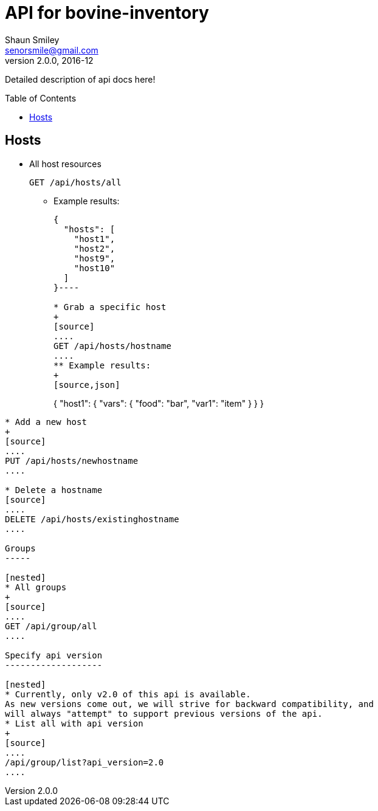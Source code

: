 API for bovine-inventory
========================
Shaun Smiley <senorsmile@gmail.com>
v2.0.0, 2016-12
:imagesdir: images
:toc: preamble

Detailed description of api docs here!

Hosts
-----

[nested]
* All host resources
+
[source]
....
GET /api/hosts/all
....
** Example results:
+
[source,json]
----
{
  "hosts": [
    "host1",
    "host2",
    "host9",
    "host10"
  ]
}----

* Grab a specific host
+
[source]
....
GET /api/hosts/hostname
....
** Example results:
+
[source,json]
----
{
  "host1": {
    "vars": {
      "food": "bar",
      "var1": "item"
    }
  }
}
----

* Add a new host
+
[source]
....
PUT /api/hosts/newhostname
....

* Delete a hostname
[source]
....
DELETE /api/hosts/existinghostname
....

Groups
-----

[nested]
* All groups
+
[source]
....
GET /api/group/all
....

Specify api version
-------------------

[nested]
* Currently, only v2.0 of this api is available.
As new versions come out, we will strive for backward compatibility, and
will always "attempt" to support previous versions of the api.
* List all with api version
+
[source]
....
/api/group/list?api_version=2.0
....

